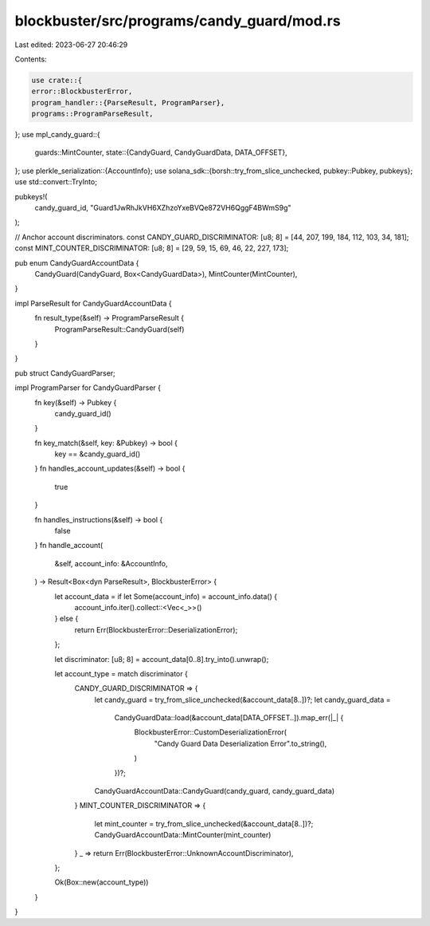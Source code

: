 blockbuster/src/programs/candy_guard/mod.rs
===========================================

Last edited: 2023-06-27 20:46:29

Contents:

.. code-block:: rs

    use crate::{
    error::BlockbusterError,
    program_handler::{ParseResult, ProgramParser},
    programs::ProgramParseResult,
};
use mpl_candy_guard::{
    guards::MintCounter,
    state::{CandyGuard, CandyGuardData, DATA_OFFSET},
};
use plerkle_serialization::{AccountInfo};
use solana_sdk::{borsh::try_from_slice_unchecked, pubkey::Pubkey, pubkeys};
use std::convert::TryInto;

pubkeys!(
    candy_guard_id,
    "Guard1JwRhJkVH6XZhzoYxeBVQe872VH6QggF4BWmS9g"
);

// Anchor account discriminators.
const CANDY_GUARD_DISCRIMINATOR: [u8; 8] = [44, 207, 199, 184, 112, 103, 34, 181];
const MINT_COUNTER_DISCRIMINATOR: [u8; 8] = [29, 59, 15, 69, 46, 22, 227, 173];

pub enum CandyGuardAccountData {
    CandyGuard(CandyGuard, Box<CandyGuardData>),
    MintCounter(MintCounter),
}

impl ParseResult for CandyGuardAccountData {
    fn result_type(&self) -> ProgramParseResult {
        ProgramParseResult::CandyGuard(self)
    }
}

pub struct CandyGuardParser;

impl ProgramParser for CandyGuardParser {
    fn key(&self) -> Pubkey {
        candy_guard_id()
    }

    fn key_match(&self, key: &Pubkey) -> bool {
        key == &candy_guard_id()
    }
    fn handles_account_updates(&self) -> bool {
        true
    }

    fn handles_instructions(&self) -> bool {
        false
    }
    fn handle_account(
        &self,
        account_info: &AccountInfo,
    ) -> Result<Box<dyn ParseResult>, BlockbusterError> {
        let account_data = if let Some(account_info) = account_info.data() {
            account_info.iter().collect::<Vec<_>>()
        } else {
            return Err(BlockbusterError::DeserializationError);
        };

        let discriminator: [u8; 8] = account_data[0..8].try_into().unwrap();

        let account_type = match discriminator {
            CANDY_GUARD_DISCRIMINATOR => {
                let candy_guard = try_from_slice_unchecked(&account_data[8..])?;
                let candy_guard_data =
                    CandyGuardData::load(&account_data[DATA_OFFSET..]).map_err(|_| {
                        BlockbusterError::CustomDeserializationError(
                            "Candy Guard Data Deserialization Error".to_string(),
                        )
                    })?;
                CandyGuardAccountData::CandyGuard(candy_guard, candy_guard_data)
            }
            MINT_COUNTER_DISCRIMINATOR => {
                let mint_counter = try_from_slice_unchecked(&account_data[8..])?;
                CandyGuardAccountData::MintCounter(mint_counter)
            }
            _ => return Err(BlockbusterError::UnknownAccountDiscriminator),
        };

        Ok(Box::new(account_type))
    }
}


